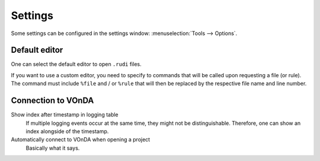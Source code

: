 Settings
========

Some settings can be configured in the settings window: :menuselection:`Tools --> Options`.


Default editor
--------------

One can select the default editor to open ``.rudi`` files. 

If you want to use a custom editor, you need to specify to commands that will be called upon requesting a file (or rule). The command must include ``%file`` and / or ``%rule`` that will then be replaced by the respective file name and line number. 


.. _connection-to-vonda:

Connection to VOnDA
-------------------

Show index after timestamp in logging table   
  If multiple logging events occur at the same time, they might not be distinguishable. Therefore, one can show an index alongside of the timestamp.

Automatically connect to VOnDA when opening a project
  Basically what it says.
